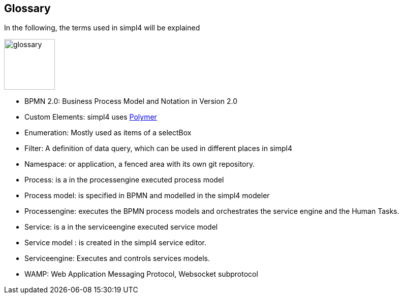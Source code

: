 :linkattrs:

== Glossary

In the following, the terms used in simpl4 will be explained

image:docu/images/glossary.svg[width=100]

* BPMN 2.0: Business Process Model and Notation in Version 2.0

* Custom Elements: simpl4 uses link:https://www.polymer-project.org/1.0/[Polymer,window="_blank"] 

* Enumeration: Mostly used as items of a selectBox

* Filter: A definition of data query, which can be used in different places in simpl4

* Namespace: or application, a fenced area with its own git repository.

* Process: is a in the processengine executed process model

* Process model: is specified in BPMN and modelled in the simpl4 modeler

* Processengine: executes the BPMN process models and orchestrates the service engine and the Human Tasks.

* Service: is a in the serviceengine executed service model

* Service model :  is created in the simpl4 service editor.

* Serviceengine: Executes and controls services models.

* WAMP: Web Application Messaging Protocol, Websocket subprotocol

